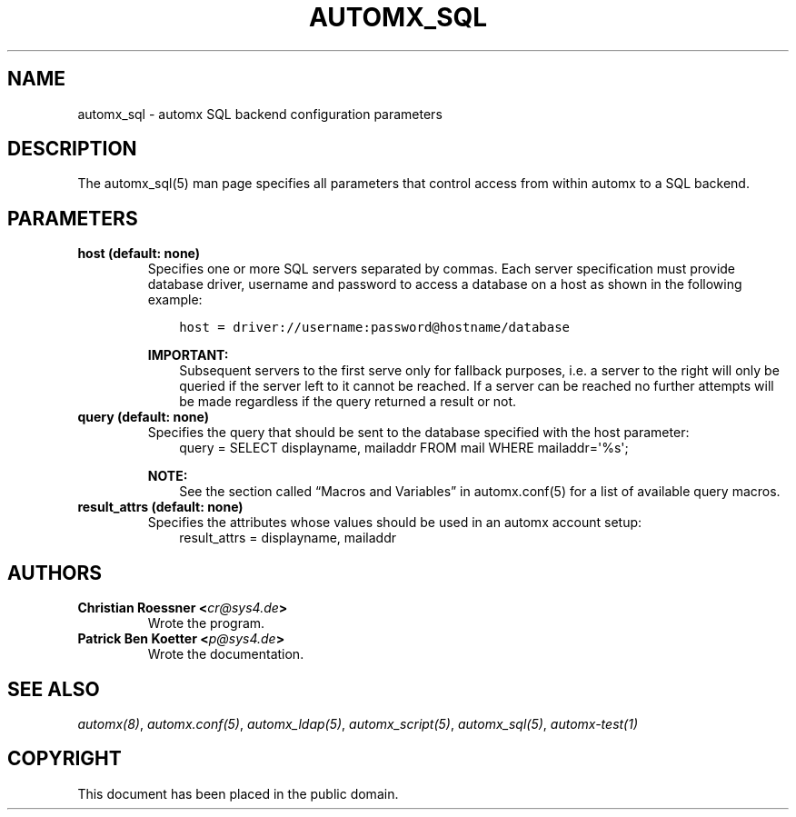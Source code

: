 .\" Man page generated from reStructuredText.
.
.TH AUTOMX_SQL 5 "02/08/2013" "" "automx"
.SH NAME
automx_sql \- automx SQL backend configuration parameters
.
.nr rst2man-indent-level 0
.
.de1 rstReportMargin
\\$1 \\n[an-margin]
level \\n[rst2man-indent-level]
level margin: \\n[rst2man-indent\\n[rst2man-indent-level]]
-
\\n[rst2man-indent0]
\\n[rst2man-indent1]
\\n[rst2man-indent2]
..
.de1 INDENT
.\" .rstReportMargin pre:
. RS \\$1
. nr rst2man-indent\\n[rst2man-indent-level] \\n[an-margin]
. nr rst2man-indent-level +1
.\" .rstReportMargin post:
..
.de UNINDENT
. RE
.\" indent \\n[an-margin]
.\" old: \\n[rst2man-indent\\n[rst2man-indent-level]]
.nr rst2man-indent-level -1
.\" new: \\n[rst2man-indent\\n[rst2man-indent-level]]
.in \\n[rst2man-indent\\n[rst2man-indent-level]]u
..
.SH DESCRIPTION
.sp
The automx_sql(5) man page specifies all parameters that control access from within automx to a SQL backend.
.SH PARAMETERS
.INDENT 0.0
.TP
.B host (default: none)
Specifies one or more SQL servers separated by commas. Each server specification must provide database driver, username and password to access a database on a host as shown in the following example:
.INDENT 7.0
.INDENT 3.5
.sp
.nf
.ft C
host = driver://username:password@hostname/database
.ft P
.fi
.UNINDENT
.UNINDENT
.sp
\fBIMPORTANT:\fP
.INDENT 7.0
.INDENT 3.5
Subsequent servers to the first serve only for fallback purposes, i.e. a server to the right will only be queried if the server left to it cannot be reached. If a server can be reached no further attempts will be made regardless if the query returned a result or not.
.UNINDENT
.UNINDENT
.TP
.B query (default: none)
Specifies the query that should be sent to the database specified with the host parameter:
.INDENT 7.0
.INDENT 3.5
query = SELECT displayname, mailaddr FROM mail WHERE mailaddr=\(aq%s\(aq;
.UNINDENT
.UNINDENT
.sp
\fBNOTE:\fP
.INDENT 7.0
.INDENT 3.5
See the section called “Macros and Variables” in automx.conf(5) for a list of available query macros.
.UNINDENT
.UNINDENT
.TP
.B result_attrs (default: none)
Specifies the attributes whose values should be used in an automx account setup:
.INDENT 7.0
.INDENT 3.5
result_attrs = displayname, mailaddr
.UNINDENT
.UNINDENT
.UNINDENT
.SH AUTHORS
.INDENT 0.0
.TP
.B Christian Roessner <\fI\%cr@sys4.de\fP>
Wrote the program.
.TP
.B Patrick Ben Koetter <\fI\%p@sys4.de\fP>
Wrote the documentation.
.UNINDENT
.SH SEE ALSO
.sp
\fI\%automx(8)\fP, \fI\%automx.conf(5)\fP, \fI\%automx_ldap(5)\fP, \fI\%automx_script(5)\fP, \fI\%automx_sql(5)\fP, \fI\%automx\-test(1)\fP
.SH COPYRIGHT
This document has been placed in the public domain.
.\" Generated by docutils manpage writer.
.
